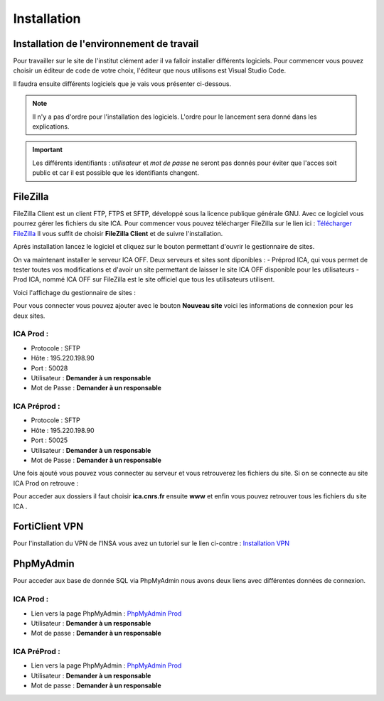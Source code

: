 ============
Installation
============

Installation de l'environnement de travail
==========================================

Pour travailler sur le site de l'institut clément ader il va falloir installer différents logiciels.
Pour commencer vous pouvez choisir un éditeur de code de votre choix, l'éditeur que nous utilisons est Visual Studio Code.

Il faudra ensuite différents logiciels que je vais vous présenter ci-dessous.

.. note::

    Il n'y a pas d'ordre pour l'installation des logiciels. L'ordre pour le lancement sera donné dans les explications.

.. important::
    Les différents identifiants : *utilisateur* et *mot de passe* ne seront pas donnés pour éviter que l'acces soit public et car il
    est possible que les identifiants changent.

FileZilla
=========

FileZilla Client est un client FTP, FTPS et SFTP, développé sous la licence publique générale GNU.
Avec ce logiciel vous pourrez gérer les fichiers du site ICA. Pour commencer vous pouvez télécharger FileZilla
sur le lien ici : `Télécharger FileZilla <https://filezilla-project.org/>`__
Il vous suffit de choisir **FileZilla Client** et de suivre l'installation.

Après installation lancez le logiciel et cliquez sur le bouton permettant d'ouvrir le gestionnaire de sites.

.. image:: images/ConnexionFTP.png

On va maintenant installer le serveur ICA OFF. Deux serveurs et sites sont diponibles : 
- Préprod ICA, qui vous permet de tester toutes vos modifications et d'avoir un site permettant de laisser le site ICA OFF disponible pour les utilisateurs
- Prod ICA, nommé ICA OFF sur FileZilla est le site officiel que tous les utilisateurs utilisent.

Voici l'affichage du gestionnaire de sites :

.. image:: images/GestionServeurFTP.png

Pour vous connecter vous pouvez ajouter avec le bouton **Nouveau site** voici les informations
de connexion pour les deux sites.

ICA Prod :
----------

- Protocole : SFTP
- Hôte : 195.220.198.90
- Port : 50028
- Utilisateur : **Demander à un responsable**
- Mot de Passe : **Demander à un responsable**

ICA Préprod :
-------------

- Protocole : SFTP
- Hôte : 195.220.198.90
- Port : 50025
- Utilisateur : **Demander à un responsable**
- Mot de Passe : **Demander à un responsable**


Une fois ajouté vous pouvez vous connecter au serveur et vous retrouverez les fichiers du site.
Si on se connecte au site ICA Prod on retrouve :

.. image:: images/ChoixWWWFTP.png

Pour acceder aux dossiers il faut choisir **ica.cnrs.fr** ensuite **www** et enfin vous pouvez retrouver tous les fichiers du site ICA .

.. image:: images/FichiersFTP.png


FortiClient VPN
===============

Pour l'installation du VPN de l'INSA vous avez un tutoriel sur le lien ci-contre : `Installation VPN <https://wiki.etud.insa-toulouse.fr/books/r%C3%A9seau-et-internet/page/sous-windows>`__

PhpMyAdmin
==========

Pour acceder aux base de donnée SQL via PhpMyAdmin nous avons deux liens avec différentes données de connexion.

ICA Prod :
----------

- Lien vers la page PhpMyAdmin : `PhpMyAdmin Prod <https://laboffice.lamp.core-clouds.fr/phpMyAdmin/>`__
- Utilisateur : **Demander à un responsable**
- Mot de passe : **Demander à un responsable**

ICA PréProd :
-------------

- Lien vers la page PhpMyAdmin : `PhpMyAdmin Prod <https://laboffice.lamp.core-clouds.fr/phpMyAdmin/>`__
- Utilisateur : **Demander à un responsable**
- Mot de passe : **Demander à un responsable**
